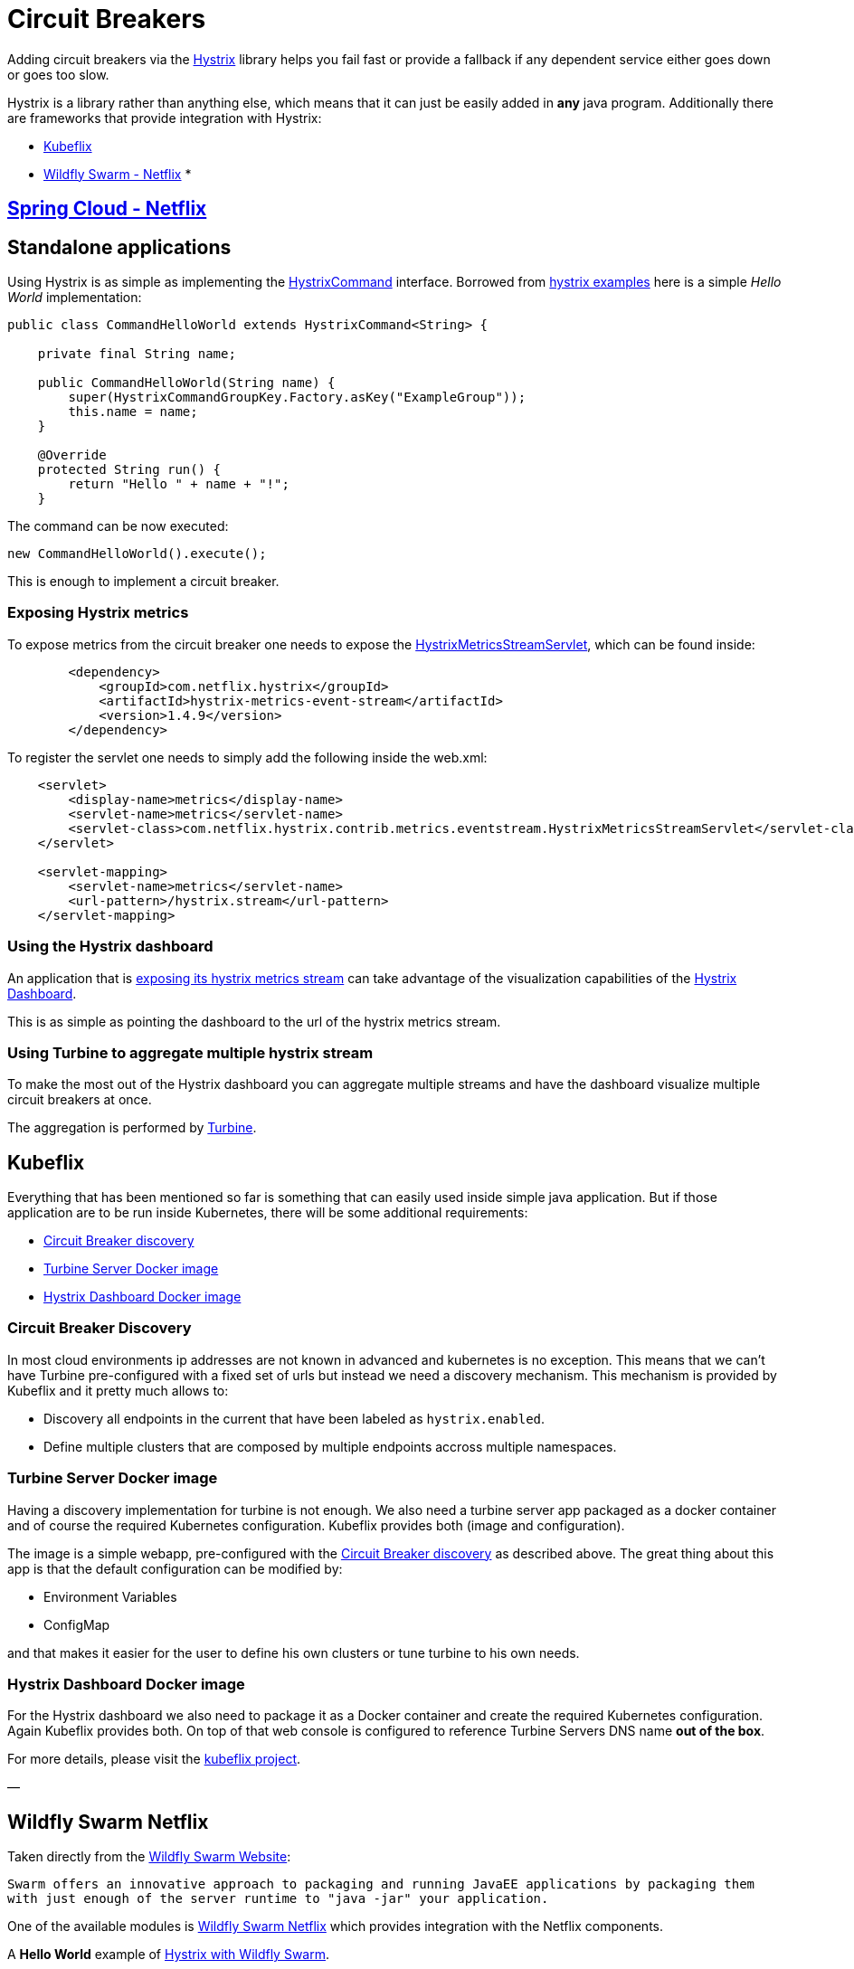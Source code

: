 [[circuit-breakers]]

= Circuit Breakers

Adding circuit breakers via the https://github.com/Netflix/Hystrix[Hystrix] library helps you fail fast or provide a fallback if any dependent service either goes down or goes too slow.

Hystrix is a library rather than anything else, which means that it can just be easily added in *any* java program. Additionally there are frameworks that provide integration with Hystrix:

* link:#kubeflix[Kubeflix]
* link:#wildfly-swarm-netflix[Wildfly Swarm - Netflix]
* 

== link:#spring-cloud-netflix[Spring Cloud - Netflix]

== Standalone applications

Using Hystrix is as simple as implementing the https://github.com/Netflix/Hystrix/blob/master/hystrix-core/src/main/java/com/netflix/hystrix/HystrixCommand.java[HystrixCommand] interface.
Borrowed from https://github.com/Netflix/Hystrix/tree/master/hystrix-examples[hystrix examples] here is a simple _Hello World_ implementation:

[source]
----
public class CommandHelloWorld extends HystrixCommand<String> {

    private final String name;

    public CommandHelloWorld(String name) {
        super(HystrixCommandGroupKey.Factory.asKey("ExampleGroup"));
        this.name = name;
    }

    @Override
    protected String run() {
        return "Hello " + name + "!";
    }
----

The command can be now executed:

[source]
----
new CommandHelloWorld().execute();
----

This is enough to implement a circuit breaker. 

=== Exposing Hystrix metrics

To expose metrics from the circuit breaker one needs to expose the https://github.com/Netflix/Hystrix/blob/master/hystrix-contrib/hystrix-metrics-event-stream/src/main/java/com/netflix/hystrix/contrib/metrics/eventstream/HystrixMetricsStreamServlet.java[HystrixMetricsStreamServlet], which can be found inside:

[source]
----
        <dependency>
            <groupId>com.netflix.hystrix</groupId>
            <artifactId>hystrix-metrics-event-stream</artifactId>
            <version>1.4.9</version>
        </dependency>
----

To register the servlet one needs to simply add the following inside the web.xml:

[source]
----
    <servlet>
        <display-name>metrics</display-name>
        <servlet-name>metrics</servlet-name>
        <servlet-class>com.netflix.hystrix.contrib.metrics.eventstream.HystrixMetricsStreamServlet</servlet-class>
    </servlet>

    <servlet-mapping>
        <servlet-name>metrics</servlet-name>
        <url-pattern>/hystrix.stream</url-pattern>
    </servlet-mapping>
----

=== Using the Hystrix dashboard

An application that is link:#exposing-hystrix-metrics[exposing its hystrix metrics stream] can take advantage of the visualization capabilities of the https://github.com/Netflix/Hystrix/tree/master/hystrix-dashboard[Hystrix Dashboard].

This is as simple as pointing the dashboard to the url of the hystrix metrics stream. 

=== Using Turbine to aggregate multiple hystrix stream

To make the most out of the Hystrix dashboard you can aggregate multiple streams and have the dashboard visualize multiple circuit breakers at once.

The aggregation is performed by https://github.com/Netflix/Turbine/wiki[Turbine].

== Kubeflix

Everything that has been mentioned so far is something that can easily used inside simple java application. But if those application are to be run inside Kubernetes, there will be some additional requirements:

* link:#circuit-breaker-discovery[Circuit Breaker discovery]
* link:#turbine-server-docker-image[Turbine Server Docker image]
* link:#hystrix-dashboard-docker-image[Hystrix Dashboard Docker image]

=== Circuit Breaker Discovery

In most cloud environments ip addresses are not known in advanced and kubernetes is no exception. This means that we can't have Turbine pre-configured with a fixed set of urls but instead we need a discovery mechanism.
This mechanism is provided by Kubeflix and it pretty much allows to:

* Discovery all endpoints in the current that have been labeled as `hystrix.enabled`.
* Define multiple clusters that are composed by multiple endpoints accross multiple namespaces.

=== Turbine Server Docker image

Having a discovery implementation for turbine is not enough. We also need a turbine server app packaged as a docker container and of course the required Kubernetes configuration.
Kubeflix provides both (image and configuration).

The image is a simple webapp, pre-configured with the link:#circuit-breaker-discovery[Circuit Breaker discovery] as described above. The great thing about this app is that the default configuration can be modified by:

* Environment Variables
* ConfigMap

and that makes it easier for the user to define his own clusters or tune turbine to his own needs.

=== Hystrix Dashboard Docker image

For the Hystrix dashboard we also need to package it as a Docker container and create the required Kubernetes configuration.
Again Kubeflix provides both. On top of that web console is configured to reference Turbine Servers DNS name *out of the box*. 

For more details, please visit the https://github.com/fabric8io/kubeflix[kubeflix project].

—

== Wildfly Swarm Netflix

Taken directly from the http://wildfly-swarm.io[Wildfly Swarm Website]:

`Swarm offers an innovative approach to packaging and running JavaEE applications by packaging them with just enough of the server runtime to &quot;java -jar&quot; your application.`

One of the available modules is https://github.com/wildfly-swarm/wildfly-swarm-netflix[Wildfly Swarm Netflix] which provides integration with the Netflix components. 

A *Hello World* example of https://github.com/redhat-helloworld-msa/hola[Hystrix with Wildfly Swarm]. 

It's important to note that this example is `Kubeflix-ready` which means that regardless of how it has been implemented it will be able to integrate with the rest fo the Kubeflix bits. This is also the the case for the next framework in line….

—

=== Spring Cloud Netflix

This project provides integration between Spring Cloud and the Netflix components, including Hystrix as a *Circuit breaker* implementation.
On top of that it provides integration with https://github.com/Netflix/ribbon[Ribbon] and makes it easy to compose rest application that communicate with each other.

For Spring Cloud users it worths mentioning https://github.com/fabric8io/spring-cloud-kubernetes[Spring Cloud Kubernetes] that provides Kubernetes integration with Spring cloud and it allows you to use everything together (Spring Cloud, Kubernetes, Netflix components).